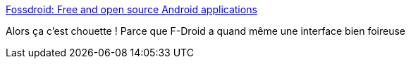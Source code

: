 :jbake-type: post
:jbake-status: published
:jbake-title: Fossdroid: Free and open source Android applications
:jbake-tags: android,software,open-source,_mois_avr.,_année_2015
:jbake-date: 2015-04-21
:jbake-depth: ../
:jbake-uri: shaarli/1429611663000.adoc
:jbake-source: https://nicolas-delsaux.hd.free.fr/Shaarli?searchterm=http%3A%2F%2Ffossdroid.com%2F&searchtags=android+software+open-source+_mois_avr.+_ann%C3%A9e_2015
:jbake-style: shaarli

http://fossdroid.com/[Fossdroid: Free and open source Android applications]

Alors ça c'est chouette ! Parce que F-Droid a quand même une interface bien foireuse
